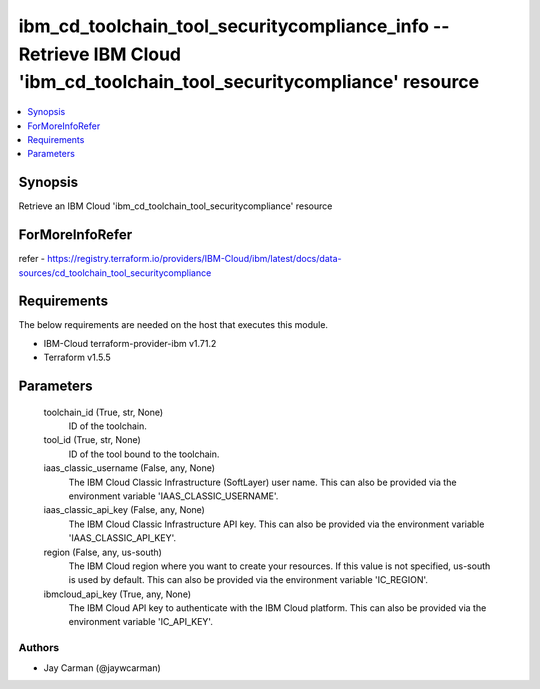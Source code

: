 
ibm_cd_toolchain_tool_securitycompliance_info -- Retrieve IBM Cloud 'ibm_cd_toolchain_tool_securitycompliance' resource
=======================================================================================================================

.. contents::
   :local:
   :depth: 1


Synopsis
--------

Retrieve an IBM Cloud 'ibm_cd_toolchain_tool_securitycompliance' resource


ForMoreInfoRefer
----------------
refer - https://registry.terraform.io/providers/IBM-Cloud/ibm/latest/docs/data-sources/cd_toolchain_tool_securitycompliance

Requirements
------------
The below requirements are needed on the host that executes this module.

- IBM-Cloud terraform-provider-ibm v1.71.2
- Terraform v1.5.5



Parameters
----------

  toolchain_id (True, str, None)
    ID of the toolchain.


  tool_id (True, str, None)
    ID of the tool bound to the toolchain.


  iaas_classic_username (False, any, None)
    The IBM Cloud Classic Infrastructure (SoftLayer) user name. This can also be provided via the environment variable 'IAAS_CLASSIC_USERNAME'.


  iaas_classic_api_key (False, any, None)
    The IBM Cloud Classic Infrastructure API key. This can also be provided via the environment variable 'IAAS_CLASSIC_API_KEY'.


  region (False, any, us-south)
    The IBM Cloud region where you want to create your resources. If this value is not specified, us-south is used by default. This can also be provided via the environment variable 'IC_REGION'.


  ibmcloud_api_key (True, any, None)
    The IBM Cloud API key to authenticate with the IBM Cloud platform. This can also be provided via the environment variable 'IC_API_KEY'.













Authors
~~~~~~~

- Jay Carman (@jaywcarman)

